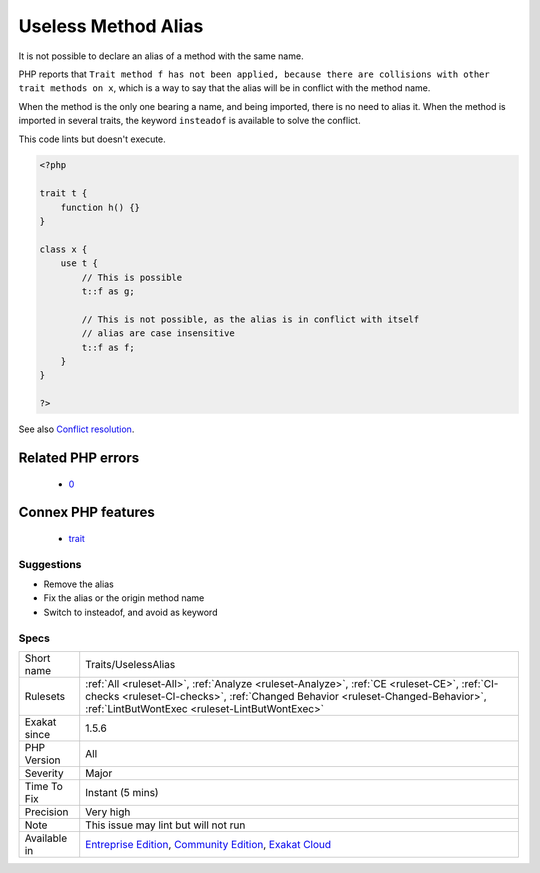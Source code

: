 .. _traits-uselessalias:

.. _useless-method-alias:

Useless Method Alias
++++++++++++++++++++

.. meta::
	:description:
		Useless Method Alias: It is not possible to declare an alias of a method with the same name.
	:twitter:card: summary_large_image
	:twitter:site: @exakat
	:twitter:title: Useless Method Alias
	:twitter:description: Useless Method Alias: It is not possible to declare an alias of a method with the same name
	:twitter:creator: @exakat
	:twitter:image:src: https://www.exakat.io/wp-content/uploads/2020/06/logo-exakat.png
	:og:image: https://www.exakat.io/wp-content/uploads/2020/06/logo-exakat.png
	:og:title: Useless Method Alias
	:og:type: article
	:og:description: It is not possible to declare an alias of a method with the same name
	:og:url: https://exakat.readthedocs.io/en/latest/Reference/Rules/Useless Method Alias.html
	:og:locale: en
It is not possible to declare an alias of a method with the same name. 

PHP reports that ``Trait method f has not been applied, because there are collisions with other trait methods on x``, which is a way to say that the alias will be in conflict with the method name. 

When the method is the only one bearing a name, and being imported, there is no need to alias it. When the method is imported in several traits, the keyword ``insteadof`` is available to solve the conflict.




This code lints but doesn't execute.

.. code-block:: php
   
   <?php
   
   trait t {
       function h() {}
   }
   
   class x {
       use t { 
           // This is possible
           t::f as g; 
   
           // This is not possible, as the alias is in conflict with itself
           // alias are case insensitive
           t::f as f; 
       }
   }
   
   ?>

See also `Conflict resolution <https://www.php.net/manual/en/language.oop5.traits.php#language.oop5.traits.conflict>`_.

Related PHP errors 
-------------------

  + `0 <https://php-errors.readthedocs.io/en/latest/messages/Trait+method+f+has+not+been+applied%2C+because+there+are+collisions+with+other+trait+methods+on+x.html>`_



Connex PHP features
-------------------

  + `trait <https://php-dictionary.readthedocs.io/en/latest/dictionary/trait.ini.html>`_


Suggestions
___________

* Remove the alias
* Fix the alias or the origin method name
* Switch to insteadof, and avoid as keyword




Specs
_____

+--------------+--------------------------------------------------------------------------------------------------------------------------------------------------------------------------------------------------------------------------------+
| Short name   | Traits/UselessAlias                                                                                                                                                                                                            |
+--------------+--------------------------------------------------------------------------------------------------------------------------------------------------------------------------------------------------------------------------------+
| Rulesets     | :ref:`All <ruleset-All>`, :ref:`Analyze <ruleset-Analyze>`, :ref:`CE <ruleset-CE>`, :ref:`CI-checks <ruleset-CI-checks>`, :ref:`Changed Behavior <ruleset-Changed-Behavior>`, :ref:`LintButWontExec <ruleset-LintButWontExec>` |
+--------------+--------------------------------------------------------------------------------------------------------------------------------------------------------------------------------------------------------------------------------+
| Exakat since | 1.5.6                                                                                                                                                                                                                          |
+--------------+--------------------------------------------------------------------------------------------------------------------------------------------------------------------------------------------------------------------------------+
| PHP Version  | All                                                                                                                                                                                                                            |
+--------------+--------------------------------------------------------------------------------------------------------------------------------------------------------------------------------------------------------------------------------+
| Severity     | Major                                                                                                                                                                                                                          |
+--------------+--------------------------------------------------------------------------------------------------------------------------------------------------------------------------------------------------------------------------------+
| Time To Fix  | Instant (5 mins)                                                                                                                                                                                                               |
+--------------+--------------------------------------------------------------------------------------------------------------------------------------------------------------------------------------------------------------------------------+
| Precision    | Very high                                                                                                                                                                                                                      |
+--------------+--------------------------------------------------------------------------------------------------------------------------------------------------------------------------------------------------------------------------------+
| Note         | This issue may lint but will not run                                                                                                                                                                                           |
+--------------+--------------------------------------------------------------------------------------------------------------------------------------------------------------------------------------------------------------------------------+
| Available in | `Entreprise Edition <https://www.exakat.io/entreprise-edition>`_, `Community Edition <https://www.exakat.io/community-edition>`_, `Exakat Cloud <https://www.exakat.io/exakat-cloud/>`_                                        |
+--------------+--------------------------------------------------------------------------------------------------------------------------------------------------------------------------------------------------------------------------------+


